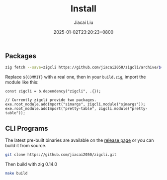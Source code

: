 #+TITLE: Install
#+DATE: 2025-01-02T23:20:23+0800
#+LASTMOD: 2025-03-09T16:51:26+0800
#+TYPE: docs
#+WEIGHT: 10
#+AUTHOR: Jiacai Liu

** Packages
#+begin_src bash
zig fetch --save=zigcli https://github.com/jiacai2050/zigcli/archive/${COMMIT}.tar.gz
#+end_src

#+RESULTS:

Replace ~${COMMIT}~ with a real one, then in your =build.zig=, import the module like this:

#+begin_src zig
const zigcli = b.dependency("zigcli", .{});

// Currently zigcli provide two packages.
exe.root_module.addImport("simargs", zigcli.module("simargs"));
exe.root_module.addImport("pretty-table", zigcli.module("pretty-table"));
#+end_src
** CLI Programs
The latest pre-built binaries are available on the [[https://github.com/jiacai2050/zigcli/releases][release page]] or you can build it from source.

#+begin_src bash
git clone https://github.com/jiacai2050/zigcli.git
#+end_src
Then build with zig 0.14.0
#+begin_src bash
make build
#+end_src
